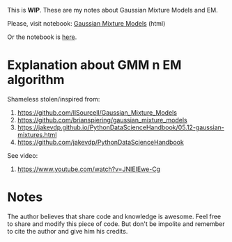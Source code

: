 
This is *WIP*. These are my notes about Gaussian Mixture Models and EM.

Please, visit notebook:  [[file:.//intro_to_gmm_&_em.html][Gaussian Mixture Models]] (html)

Or the notebook is  [[file:.//intro_to_gmm_&_em.ipynb][here]].

* Explanation about GMM n EM algorithm

  Shameless stolen/inspired from: 
  1. https://github.com/llSourcell/Gaussian_Mixture_Models
  2. https://github.com/brianspiering/gaussian_mixture_models
  3. https://jakevdp.github.io/PythonDataScienceHandbook/05.12-gaussian-mixtures.html
  4. https://github.com/jakevdp/PythonDataScienceHandbook
     
  See video: 
  1. https://www.youtube.com/watch?v=JNlEIEwe-Cg


* Notes

The author believes that share code and knowledge is awesome.  Feel
free to share and modify this piece of code. But don't be impolite and
remember to cite the author and give him his credits.
